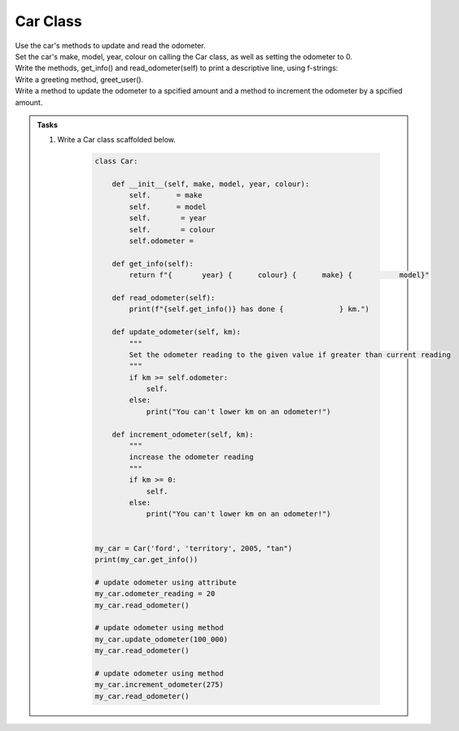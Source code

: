 ====================================================
Car Class
====================================================
    
| Use the car's methods to update and read the odometer.

| Set the car's make, model, year, colour on calling the Car class, as well as setting the odometer to 0.
| Write the methods, get_info() and read_odometer(self) to print a descriptive line, using f-strings: 
| Write a greeting method, greet_user().
| Write a method to update the odometer to a spcified amount and a method to increment the odometer by a spcified amount.


.. admonition:: Tasks

    #. Write a Car class scaffolded below.

        .. code-block:: python

            class Car:

                def __init__(self, make, model, year, colour):
                    self.      = make
                    self.      = model
                    self.       = year
                    self.       = colour
                    self.odometer =
                    
                def get_info(self):
                    return f"{       year} {      colour} {      make} {           model}"

                def read_odometer(self):
                    print(f"{self.get_info()} has done {             } km.")

                def update_odometer(self, km):
                    """
                    Set the odometer reading to the given value if greater than current reading
                    """
                    if km >= self.odometer:
                        self. 
                    else: 
                        print("You can't lower km on an odometer!")

                def increment_odometer(self, km):
                    """
                    increase the odometer reading
                    """
                    if km >= 0:
                        self. 
                    else:
                        print("You can't lower km on an odometer!")
                    
                
            my_car = Car('ford', 'territory', 2005, "tan")
            print(my_car.get_info())

            # update odometer using attribute
            my_car.odometer_reading = 20
            my_car.read_odometer()

            # update odometer using method
            my_car.update_odometer(100_000)
            my_car.read_odometer()

            # update odometer using method
            my_car.increment_odometer(275)
            my_car.read_odometer()


    .. dropdown::
        :icon: codescan
        :color: primary
        :class-container: sd-dropdown-container

        .. tab-set::

            .. tab-item:: Q1

                Write a class for a Car.

                .. code-block:: python

                    class Car:

                        def __init__(self, make, model, year, colour):
                            self.make = make
                            self.model = model
                            self.year = year
                            self.colour = colour
                            self.odometer = 0
                            
                        def get_info(self):
                            return f"{self.year} {self.colour} {self.make} {self.model}"

                        def read_odometer(self):
                            print(f"{self.get_info()} has done {self.odometer} km.")

                        def update_odometer(self, km):
                            """
                            Set the odometer reading to the given value if greater than current reading
                            """
                            if km >= self.odometer:
                                self.odometer = km
                            else:
                                print("You can't lower km on an odometer!")

                        def increment_odometer(self, km):
                            """
                            increase the odometer reading
                            """
                            if km >= 0:
                                self.odometer += km
                            else:
                                print("You can't lower km on an odometer!")
                            
                        
                    my_car = Car('ford', 'territory', 2005, "tan")
                    print(my_car.get_info())

                    # update odometer using attribute
                    my_car.odometer_reading = 20
                    my_car.read_odometer()

                    # update odometer using method
                    my_car.update_odometer(100_000)
                    my_car.read_odometer()

                    # update odometer using method
                    my_car.increment_odometer(275)
                    my_car.read_odometer()

